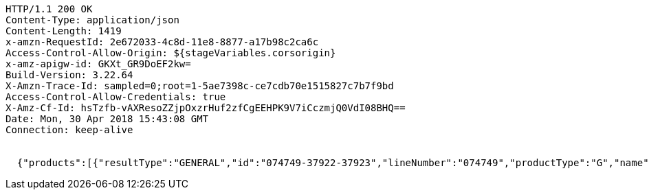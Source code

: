 [source,http,options="nowrap"]
----
HTTP/1.1 200 OK
Content-Type: application/json
Content-Length: 1419
x-amzn-RequestId: 2e672033-4c8d-11e8-8877-a17b98c2ca6c
Access-Control-Allow-Origin: ${stageVariables.corsorigin}
x-amz-apigw-id: GKXt_GR9DoEF2kw=
Build-Version: 3.22.64
X-Amzn-Trace-Id: sampled=0;root=1-5ae7398c-ce7cdb70e1515827c7b7f9bd
Access-Control-Allow-Credentials: true
X-Amz-Cf-Id: hsTzfb-vAXResoZZjpOxzrHuf2zfCgEEHPK9V7iCczmjQ0VdI08BHQ==
Date: Mon, 30 Apr 2018 15:43:08 GMT
Connection: keep-alive


  {"products":[{"resultType":"GENERAL","id":"074749-37922-37923","lineNumber":"074749","productType":"G","name":"Waitrose reduced sugar strawberry jam","size":"340g","thumbnail":"https://d25hqtnqp5nl24.cloudfront.net/images/products/9/LN_074749_BP_9.jpg","reviews":{"averageRating":4.0769,"reviewCount":13},"currentSaleUnitPrice":{"quantity":{"amount":1,"uom":"C62"},"price":{"amount":0.66,"currencyCode":"GBP"}},"defaultQuantity":{"amount":1,"uom":"C62"},"promotions":[],"productImageUrls":{"small":"https://d25hqtnqp5nl24.cloudfront.net/images/products/9/LN_074749_BP_9.jpg","medium":"https://d25hqtnqp5nl24.cloudfront.net/images/products/3/LN_074749_BP_3.jpg","large":"https://d25hqtnqp5nl24.cloudfront.net/images/products/11/LN_074749_BP_11.jpg","extraLarge":"https://d25hqtnqp5nl24.cloudfront.net/images/products/4/LN_074749_BP_4.jpg"},"persistDefault":false,"displayPrice":"66p","displayPriceEstimated":false,"displayPriceQualifier":"(19.4p/100g)","leadTime":0,"offers":[],"categories":[{"id":"10051","name":"Groceries"},{"id":"300635","name":"Food Cupboard"},{"id":"300637","name":"Jam, Honey & Spreads"},{"id":"300663","name":"Jam"},{"id":"300817","name":"Strawberry Jam"}],"pricePerUnit":"(19.4p per 100g)","maxPersonalisedMessageLength":0,"weights":{"uoms":["C62"],"pricePerUomQualifier":"(19.4p/100g)"},"brandName":"Waitrose Ltd","barCode":"05000169027776."}],"totalMatches":1,"searchTime":1,"totalTime":1}

----